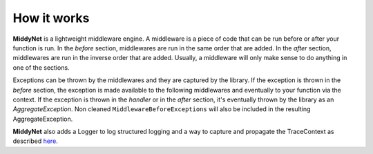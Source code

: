 How it works
============

**MiddyNet** is a lightweight middleware engine. A middleware is a piece of code that can be run before or after your function is run. In the *before* section, middlewares are run in the same order that are added. In the *after* section, middlewares are run in the inverse order that are added. Usually, a middleware will only make sense to do anything in one of the sections.

Exceptions can be thrown by the middlewares and they are captured by the library. If the exception is thrown in the *before* section, the exception is made available to the following middlewares and eventually to your function via the context. If the exception is thrown in the *handler* or in the *after* section, it's eventually thrown by the library as an *AggregateException*. Non cleaned ``MiddlewareBeforeExceptions`` will also be included in the resulting AggregateException.

**MiddyNet** also adds a Logger to log structured logging and a way to capture and propagate the TraceContext as described `here <https://www.w3.org/TR/trace-context/>`_.